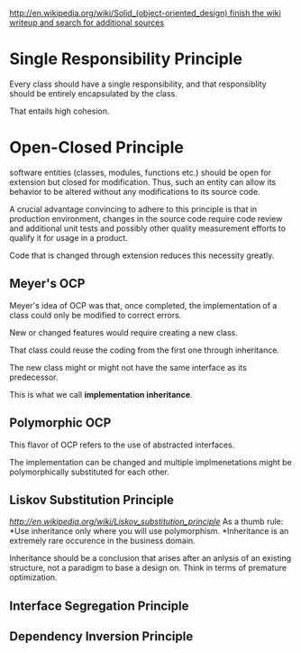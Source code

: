 [[http://en.wikipedia.org/wiki/Solid_(object-oriented_design) finish the wiki writeup and search for additional sources]]

* Single Responsibility Principle
Every class should have a single responsibility, and that responsiblity should be entirely encapsulated by the class.

That entails high cohesion.
* Open-Closed Principle
software entities (classes, modules, functions etc.) should be open for extension but closed for modification. Thus, such an entity can allow its behavior to be altered without any modifications to its source code.

A crucial advantage convincing to adhere to this principle is that in production environment, changes in the source code require code review and additional unit tests and possibly other quality measurement efforts to qualify it for usage in a product.

Code that is changed through extension reduces this necessity greatly.
** Meyer's OCP
Meyer's idea of OCP was that, once completed, the implementation of a class could only be modified to correct errors.

New or changed features would require creating a new class.

That class could reuse the coding from the first one through inheritance.

The new class might or might not have the same interface as its predecessor.

This is what we call *implementation inheritance*.

** Polymorphic OCP
This flavor of OCP refers to the use of abstracted interfaces.

The implementation can be changed and multiple implmenetations might be polymorphically substituted for each other. 
** Liskov Substitution Principle
[[Finish the writeup][http://en.wikipedia.org/wiki/Liskov_substitution_principle]]
As a thumb rule:
*Use inheritance only where you will use polymorphism.
*Inheritance is an extremely rare occurence in the business domain.

Inheritance should be a conclusion that arises after an anlysis of an existing structure, not a paradigm to base a design on. Think in terms of premature optimization.

** Interface Segregation Principle
** Dependency Inversion Principle

